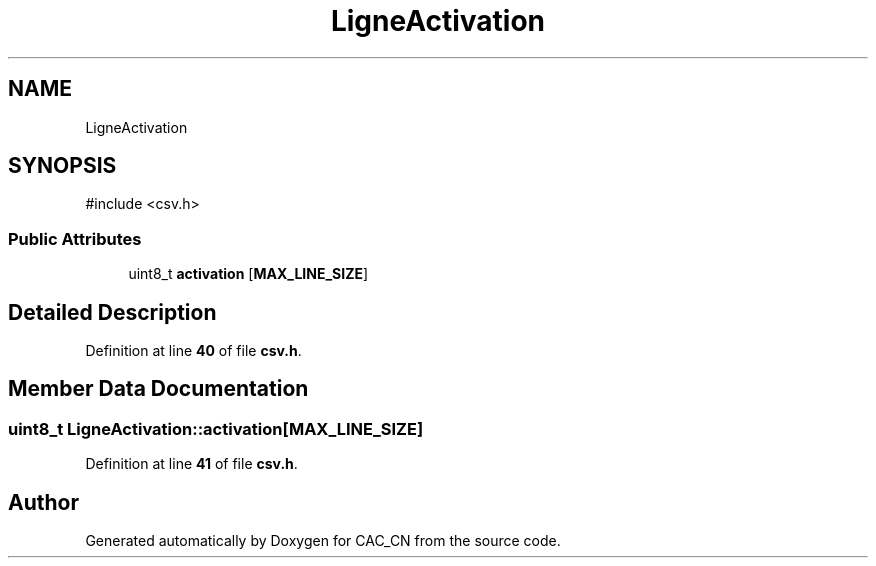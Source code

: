 .TH "LigneActivation" 3 "Version 1.1" "CAC_CN" \" -*- nroff -*-
.ad l
.nh
.SH NAME
LigneActivation
.SH SYNOPSIS
.br
.PP
.PP
\fR#include <csv\&.h>\fP
.SS "Public Attributes"

.in +1c
.ti -1c
.RI "uint8_t \fBactivation\fP [\fBMAX_LINE_SIZE\fP]"
.br
.in -1c
.SH "Detailed Description"
.PP 
Definition at line \fB40\fP of file \fBcsv\&.h\fP\&.
.SH "Member Data Documentation"
.PP 
.SS "uint8_t LigneActivation::activation[\fBMAX_LINE_SIZE\fP]"

.PP
Definition at line \fB41\fP of file \fBcsv\&.h\fP\&.

.SH "Author"
.PP 
Generated automatically by Doxygen for CAC_CN from the source code\&.
